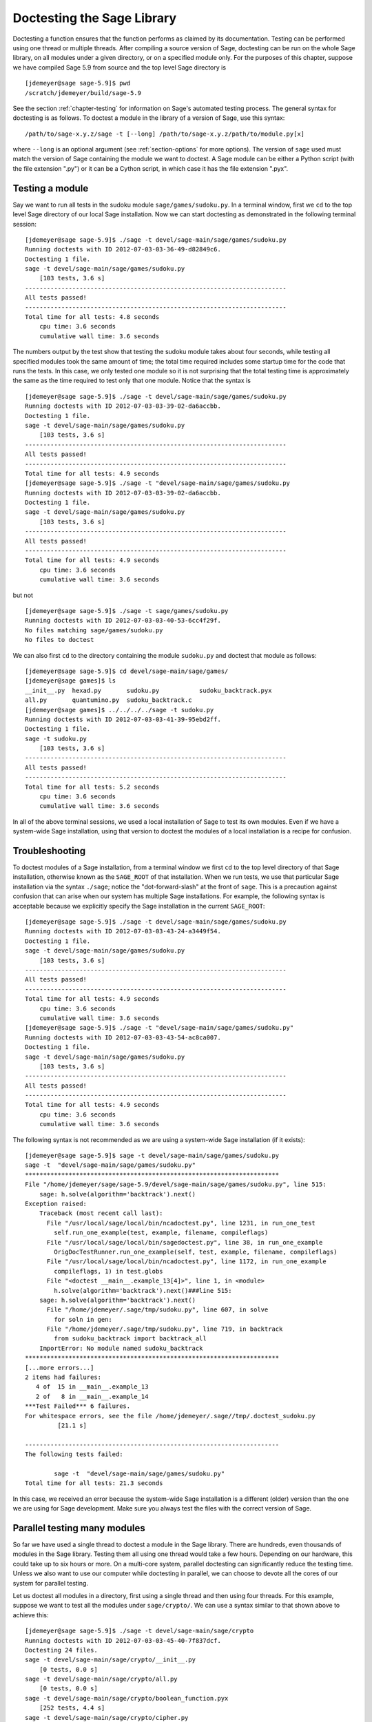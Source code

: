 .. nodoctest

.. _chapter-doctesting:

===========================
Doctesting the Sage Library
===========================

Doctesting a function ensures that the function performs as claimed by
its documentation. Testing can be performed using one thread or
multiple threads. After compiling a source version of Sage, doctesting
can be run on the whole Sage library, on all modules under a given
directory, or on a specified module only. For the purposes of this
chapter, suppose we have compiled Sage 5.9 from source and the top
level Sage directory is

::

    [jdemeyer@sage sage-5.9]$ pwd
    /scratch/jdemeyer/build/sage-5.9

See the section :ref:`chapter-testing` for information on Sage's
automated testing process. The general syntax for doctesting is as
follows. To doctest a module in the library of a version of Sage, use
this syntax::

    /path/to/sage-x.y.z/sage -t [--long] /path/to/sage-x.y.z/path/to/module.py[x]

where ``--long`` is an optional argument (see :ref:`section-options`
for more options). The version of ``sage`` used must match the version
of Sage containing the module we want to doctest. A Sage module can be
either a Python script (with the file extension ".py") or it can be a
Cython script, in which case it has the file extension ".pyx".

Testing a module
================

Say we want to run all tests in the sudoku module
``sage/games/sudoku.py``. In a terminal window, first we ``cd`` to the
top level Sage directory of our local Sage installation. Now  we can
start doctesting as demonstrated in the following terminal session::

    [jdemeyer@sage sage-5.9]$ ./sage -t devel/sage-main/sage/games/sudoku.py
    Running doctests with ID 2012-07-03-03-36-49-d82849c6.
    Doctesting 1 file.
    sage -t devel/sage-main/sage/games/sudoku.py
        [103 tests, 3.6 s]
    ------------------------------------------------------------------------
    All tests passed!
    ------------------------------------------------------------------------
    Total time for all tests: 4.8 seconds
        cpu time: 3.6 seconds
        cumulative wall time: 3.6 seconds

The numbers output by the test show that testing the sudoku module
takes about four seconds, while testing all specified modules took the
same amount of time; the total time required includes some startup
time for the code that runs the tests. In this case, we only tested
one module so it is not surprising that the total testing time is
approximately the same as the time required to test only that one
module. Notice that the syntax is ::

    [jdemeyer@sage sage-5.9]$ ./sage -t devel/sage-main/sage/games/sudoku.py
    Running doctests with ID 2012-07-03-03-39-02-da6accbb.
    Doctesting 1 file.
    sage -t devel/sage-main/sage/games/sudoku.py
        [103 tests, 3.6 s]
    ------------------------------------------------------------------------
    All tests passed!
    ------------------------------------------------------------------------
    Total time for all tests: 4.9 seconds
    [jdemeyer@sage sage-5.9]$ ./sage -t "devel/sage-main/sage/games/sudoku.py
    Running doctests with ID 2012-07-03-03-39-02-da6accbb.
    Doctesting 1 file.
    sage -t devel/sage-main/sage/games/sudoku.py
        [103 tests, 3.6 s]
    ------------------------------------------------------------------------
    All tests passed!
    ------------------------------------------------------------------------
    Total time for all tests: 4.9 seconds
        cpu time: 3.6 seconds
        cumulative wall time: 3.6 seconds

but not

::

    [jdemeyer@sage sage-5.9]$ ./sage -t sage/games/sudoku.py
    Running doctests with ID 2012-07-03-03-40-53-6cc4f29f.
    No files matching sage/games/sudoku.py
    No files to doctest

We can also first ``cd`` to the directory containing the module
``sudoku.py`` and doctest that module as follows::

    [jdemeyer@sage sage-5.9]$ cd devel/sage-main/sage/games/
    [jdemeyer@sage games]$ ls
    __init__.py  hexad.py       sudoku.py           sudoku_backtrack.pyx
    all.py       quantumino.py  sudoku_backtrack.c
    [jdemeyer@sage games]$ ../../../../sage -t sudoku.py
    Running doctests with ID 2012-07-03-03-41-39-95ebd2ff.
    Doctesting 1 file.
    sage -t sudoku.py
        [103 tests, 3.6 s]
    ------------------------------------------------------------------------
    All tests passed!
    ------------------------------------------------------------------------
    Total time for all tests: 5.2 seconds
        cpu time: 3.6 seconds
        cumulative wall time: 3.6 seconds

In all of the above terminal sessions, we used a local installation of
Sage to test its own modules. Even if we have a system-wide Sage
installation, using that version to doctest the modules of a local
installation is a recipe for confusion.

Troubleshooting
===============

To doctest modules of a Sage installation, from a terminal window we
first ``cd`` to the top level directory of that Sage installation,
otherwise known as the ``SAGE_ROOT`` of that installation. When we
run tests, we use that particular Sage installation via the syntax
``./sage``; notice the "dot-forward-slash" at the front of
``sage``. This is a precaution against confusion that can arise when
our system has multiple Sage installations. For example, the following
syntax is acceptable because we explicitly specify the Sage
installation in the current ``SAGE_ROOT``::

    [jdemeyer@sage sage-5.9]$ ./sage -t devel/sage-main/sage/games/sudoku.py
    Running doctests with ID 2012-07-03-03-43-24-a3449f54.
    Doctesting 1 file.
    sage -t devel/sage-main/sage/games/sudoku.py
        [103 tests, 3.6 s]
    ------------------------------------------------------------------------
    All tests passed!
    ------------------------------------------------------------------------
    Total time for all tests: 4.9 seconds
        cpu time: 3.6 seconds
        cumulative wall time: 3.6 seconds
    [jdemeyer@sage sage-5.9]$ ./sage -t "devel/sage-main/sage/games/sudoku.py"
    Running doctests with ID 2012-07-03-03-43-54-ac8ca007.
    Doctesting 1 file.
    sage -t devel/sage-main/sage/games/sudoku.py
        [103 tests, 3.6 s]
    ------------------------------------------------------------------------
    All tests passed!
    ------------------------------------------------------------------------
    Total time for all tests: 4.9 seconds
        cpu time: 3.6 seconds
        cumulative wall time: 3.6 seconds

The following syntax is not recommended as we are using a system-wide
Sage installation (if it exists):

.. skip

::

    [jdemeyer@sage sage-5.9]$ sage -t devel/sage-main/sage/games/sudoku.py
    sage -t  "devel/sage-main/sage/games/sudoku.py"
    **********************************************************************
    File "/home/jdemeyer/sage/sage-5.9/devel/sage-main/sage/games/sudoku.py", line 515:
        sage: h.solve(algorithm='backtrack').next()
    Exception raised:
        Traceback (most recent call last):
          File "/usr/local/sage/local/bin/ncadoctest.py", line 1231, in run_one_test
            self.run_one_example(test, example, filename, compileflags)
          File "/usr/local/sage/local/bin/sagedoctest.py", line 38, in run_one_example
            OrigDocTestRunner.run_one_example(self, test, example, filename, compileflags)
          File "/usr/local/sage/local/bin/ncadoctest.py", line 1172, in run_one_example
            compileflags, 1) in test.globs
          File "<doctest __main__.example_13[4]>", line 1, in <module>
            h.solve(algorithm='backtrack').next()###line 515:
        sage: h.solve(algorithm='backtrack').next()
          File "/home/jdemeyer/.sage/tmp/sudoku.py", line 607, in solve
            for soln in gen:
          File "/home/jdemeyer/.sage/tmp/sudoku.py", line 719, in backtrack
            from sudoku_backtrack import backtrack_all
        ImportError: No module named sudoku_backtrack
    **********************************************************************
    [...more errors...]
    2 items had failures:
       4 of  15 in __main__.example_13
       2 of   8 in __main__.example_14
    ***Test Failed*** 6 failures.
    For whitespace errors, see the file /home/jdemeyer/.sage//tmp/.doctest_sudoku.py
             [21.1 s]

    ----------------------------------------------------------------------
    The following tests failed:

            sage -t  "devel/sage-main/sage/games/sudoku.py"
    Total time for all tests: 21.3 seconds

In this case, we received an error because the system-wide Sage
installation is a different (older) version than the one we are
using for Sage development.  Make sure you always test the files
with the correct version of Sage.

Parallel testing many modules
=============================

So far we have used a single thread to doctest a module in the Sage
library. There are hundreds, even thousands of modules in the Sage
library. Testing them all using one thread would take a few
hours. Depending on our hardware, this could take up to six hours or
more. On a multi-core system, parallel doctesting can significantly
reduce the testing time. Unless we also want to use our computer
while doctesting in parallel, we can choose to devote all the cores
of our system for parallel testing.

Let us doctest all modules in a directory, first using a single thread
and then using four threads. For this example, suppose we want to test
all the modules under ``sage/crypto/``. We can use a syntax similar to
that shown above to achieve this::

    [jdemeyer@sage sage-5.9]$ ./sage -t devel/sage-main/sage/crypto
    Running doctests with ID 2012-07-03-03-45-40-7f837dcf.
    Doctesting 24 files.
    sage -t devel/sage-main/sage/crypto/__init__.py
        [0 tests, 0.0 s]
    sage -t devel/sage-main/sage/crypto/all.py
        [0 tests, 0.0 s]
    sage -t devel/sage-main/sage/crypto/boolean_function.pyx
        [252 tests, 4.4 s]
    sage -t devel/sage-main/sage/crypto/cipher.py
        [10 tests, 0.0 s]
    sage -t devel/sage-main/sage/crypto/classical.py
        [718 tests, 11.3 s]
    sage -t devel/sage-main/sage/crypto/classical_cipher.py
        [130 tests, 0.5 s]
    sage -t devel/sage-main/sage/crypto/cryptosystem.py
        [82 tests, 0.1 s]
    sage -t devel/sage-main/sage/crypto/lattice.py
        [1 tests, 0.0 s]
    sage -t devel/sage-main/sage/crypto/lfsr.py
        [31 tests, 0.1 s]
    sage -t devel/sage-main/sage/crypto/stream.py
        [17 tests, 0.1 s]
    sage -t devel/sage-main/sage/crypto/stream_cipher.py
        [114 tests, 0.2 s]
    sage -t devel/sage-main/sage/crypto/util.py
        [122 tests, 0.2 s]
    sage -t devel/sage-main/sage/crypto/block_cipher/__init__.py
        [0 tests, 0.0 s]
    sage -t devel/sage-main/sage/crypto/block_cipher/all.py
        [0 tests, 0.0 s]
    sage -t devel/sage-main/sage/crypto/block_cipher/miniaes.py
        [430 tests, 1.3 s]
    sage -t devel/sage-main/sage/crypto/block_cipher/sdes.py
        [290 tests, 0.9 s]
    sage -t devel/sage-main/sage/crypto/mq/__init__.py
        [0 tests, 0.0 s]
    sage -t devel/sage-main/sage/crypto/mq/mpolynomialsystem.py
        [320 tests, 9.1 s]
    sage -t devel/sage-main/sage/crypto/mq/mpolynomialsystemgenerator.py
        [42 tests, 0.1 s]
    sage -t devel/sage-main/sage/crypto/mq/sbox.py
        [124 tests, 0.8 s]
    sage -t devel/sage-main/sage/crypto/mq/sr.py
        [435 tests, 5.5 s]
    sage -t devel/sage-main/sage/crypto/public_key/__init__.py
        [0 tests, 0.0 s]
    sage -t devel/sage-main/sage/crypto/public_key/all.py
        [0 tests, 0.0 s]
    sage -t devel/sage-main/sage/crypto/public_key/blum_goldwasser.py
        [135 tests, 0.2 s]
    ------------------------------------------------------------------------
    All tests passed!
    ------------------------------------------------------------------------
    Total time for all tests: 38.1 seconds
        cpu time: 29.8 seconds
        cumulative wall time: 35.1 seconds

Now we do the same thing, but this time we also use the optional
argument ``--long``::

    [jdemeyer@sage sage-5.9]$ ./sage -t --long devel/sage-main/sage/crypto/
    Running doctests with ID 2012-07-03-03-48-11-c16721e6.
    Doctesting 24 files.
    sage -t --long devel/sage-main/sage/crypto/__init__.py
        [0 tests, 0.0 s]
    sage -t --long devel/sage-main/sage/crypto/all.py
        [0 tests, 0.0 s]
    sage -t --long devel/sage-main/sage/crypto/boolean_function.pyx
        [252 tests, 4.2 s]
    sage -t --long devel/sage-main/sage/crypto/cipher.py
        [10 tests, 0.0 s]
    sage -t --long devel/sage-main/sage/crypto/classical.py
        [718 tests, 10.3 s]
    sage -t --long devel/sage-main/sage/crypto/classical_cipher.py
        [130 tests, 0.5 s]
    sage -t --long devel/sage-main/sage/crypto/cryptosystem.py
        [82 tests, 0.1 s]
    sage -t --long devel/sage-main/sage/crypto/lattice.py
        [1 tests, 0.0 s]
    sage -t --long devel/sage-main/sage/crypto/lfsr.py
        [31 tests, 0.1 s]
    sage -t --long devel/sage-main/sage/crypto/stream.py
        [17 tests, 0.1 s]
    sage -t --long devel/sage-main/sage/crypto/stream_cipher.py
        [114 tests, 0.2 s]
    sage -t --long devel/sage-main/sage/crypto/util.py
        [122 tests, 0.2 s]
    sage -t --long devel/sage-main/sage/crypto/block_cipher/__init__.py
        [0 tests, 0.0 s]
    sage -t --long devel/sage-main/sage/crypto/block_cipher/all.py
        [0 tests, 0.0 s]
    sage -t --long devel/sage-main/sage/crypto/block_cipher/miniaes.py
        [430 tests, 1.1 s]
    sage -t --long devel/sage-main/sage/crypto/block_cipher/sdes.py
        [290 tests, 0.7 s]
    sage -t --long devel/sage-main/sage/crypto/mq/__init__.py
        [0 tests, 0.0 s]
    sage -t --long devel/sage-main/sage/crypto/mq/mpolynomialsystem.py
        [320 tests, 7.5 s]
    sage -t --long devel/sage-main/sage/crypto/mq/mpolynomialsystemgenerator.py
        [42 tests, 0.1 s]
    sage -t --long devel/sage-main/sage/crypto/mq/sbox.py
        [124 tests, 0.7 s]
    sage -t --long devel/sage-main/sage/crypto/mq/sr.py
        [437 tests, 82.4 s]
    sage -t --long devel/sage-main/sage/crypto/public_key/__init__.py
        [0 tests, 0.0 s]
    sage -t --long devel/sage-main/sage/crypto/public_key/all.py
        [0 tests, 0.0 s]
    sage -t --long devel/sage-main/sage/crypto/public_key/blum_goldwasser.py
        [135 tests, 0.2 s]
    ------------------------------------------------------------------------
    All tests passed!
    ------------------------------------------------------------------------
    Total time for all tests: 111.8 seconds
        cpu time: 106.1 seconds
        cumulative wall time: 108.5 seconds

Notice the time difference between the first set of tests and the
second set, which uses the optional argument ``--long``. Many tests in the
Sage library are flagged with ``# long time`` because these are known to
take a long time to run through. Without using the optional ``--long``
argument, the module ``sage/crypto/mq/sr.py`` took about five
seconds. With this optional argument, it required 82 seconds to run
through all tests in that module. Here is a snippet of a function in
the module ``sage/crypto/mq/sr.py`` with a doctest that has been flagged
as taking a long time::

    def test_consistency(max_n=2, **kwargs):
        r"""
        Test all combinations of ``r``, ``c``, ``e`` and ``n`` in ``(1,
        2)`` for consistency of random encryptions and their polynomial
        systems. `\GF{2}` and `\GF{2^e}` systems are tested. This test takes
        a while.

        INPUT:

        - ``max_n`` -- maximal number of rounds to consider (default: 2)
        - ``kwargs`` -- are passed to the SR constructor

        TESTS:

        The following test called with ``max_n`` = 2 requires a LOT of RAM
        (much more than 2GB).  Since this might cause the doctest to fail
        on machines with "only" 2GB of RAM, we test ``max_n`` = 1, which
        has a more reasonable memory usage. ::

            sage: from sage.crypto.mq.sr import test_consistency
            sage: test_consistency(1)  # long time (80s on sage.math, 2011)
            True
        """

Now we doctest the same directory in parallel using 4 threads::

    [jdemeyer@sage sage-5.9]$ ./sage -tp 4 devel/sage-main/sage/crypto/
    Running doctests with ID 2012-07-07-00-11-55-9b17765e.
    Sorting sources by runtime so that slower doctests are run first....
    Doctesting 24 files using 4 threads.
    sage -t devel/sage-main/sage/crypto/boolean_function.pyx
        [252 tests, 3.8 s]
    sage -t devel/sage-main/sage/crypto/block_cipher/miniaes.py
        [429 tests, 1.1 s]
    sage -t devel/sage-main/sage/crypto/mq/sr.py
        [432 tests, 5.7 s]
    sage -t devel/sage-main/sage/crypto/mq/sbox.py
        [123 tests, 0.8 s]
    sage -t devel/sage-main/sage/crypto/block_cipher/sdes.py
        [289 tests, 0.6 s]
    sage -t devel/sage-main/sage/crypto/classical_cipher.py
        [123 tests, 0.4 s]
    sage -t devel/sage-main/sage/crypto/stream_cipher.py
        [113 tests, 0.1 s]
    sage -t devel/sage-main/sage/crypto/public_key/blum_goldwasser.py
        [134 tests, 0.1 s]
    sage -t devel/sage-main/sage/crypto/lfsr.py
        [30 tests, 0.1 s]
    sage -t devel/sage-main/sage/crypto/util.py
        [121 tests, 0.1 s]
    sage -t devel/sage-main/sage/crypto/cryptosystem.py
        [79 tests, 0.0 s]
    sage -t devel/sage-main/sage/crypto/stream.py
        [12 tests, 0.0 s]
    sage -t devel/sage-main/sage/crypto/mq/mpolynomialsystemgenerator.py
        [40 tests, 0.0 s]
    sage -t devel/sage-main/sage/crypto/cipher.py
        [3 tests, 0.0 s]
    sage -t devel/sage-main/sage/crypto/lattice.py
        [0 tests, 0.0 s]
    sage -t devel/sage-main/sage/crypto/block_cipher/__init__.py
        [0 tests, 0.0 s]
    sage -t devel/sage-main/sage/crypto/all.py
        [0 tests, 0.0 s]
    sage -t devel/sage-main/sage/crypto/public_key/__init__.py
        [0 tests, 0.0 s]
    sage -t devel/sage-main/sage/crypto/__init__.py
        [0 tests, 0.0 s]
    sage -t devel/sage-main/sage/crypto/public_key/all.py
        [0 tests, 0.0 s]
    sage -t devel/sage-main/sage/crypto/mq/__init__.py
        [0 tests, 0.0 s]
    sage -t devel/sage-main/sage/crypto/block_cipher/all.py
        [0 tests, 0.0 s]
    sage -t devel/sage-main/sage/crypto/mq/mpolynomialsystem.py
        [318 tests, 8.4 s]
    sage -t devel/sage-main/sage/crypto/classical.py
        [717 tests, 10.4 s]
    ------------------------------------------------------------------------
    All tests passed!
    ------------------------------------------------------------------------
    Total time for all tests: 12.9 seconds
        cpu time: 30.5 seconds
        cumulative wall time: 31.7 seconds
    [jdemeyer@sage sage-5.9]$ ./sage -tp 4 --long devel/sage-main/sage/crypto/
    Running doctests with ID 2012-07-07-00-13-04-d71f3cd4.
    Sorting sources by runtime so that slower doctests are run first....
    Doctesting 24 files using 4 threads.
    sage -t --long devel/sage-main/sage/crypto/boolean_function.pyx
        [252 tests, 3.7 s]
    sage -t --long devel/sage-main/sage/crypto/block_cipher/miniaes.py
        [429 tests, 1.0 s]
    sage -t --long devel/sage-main/sage/crypto/mq/sbox.py
        [123 tests, 0.8 s]
    sage -t --long devel/sage-main/sage/crypto/block_cipher/sdes.py
        [289 tests, 0.6 s]
    sage -t --long devel/sage-main/sage/crypto/classical_cipher.py
        [123 tests, 0.4 s]
    sage -t --long devel/sage-main/sage/crypto/util.py
        [121 tests, 0.1 s]
    sage -t --long devel/sage-main/sage/crypto/stream_cipher.py
        [113 tests, 0.1 s]
    sage -t --long devel/sage-main/sage/crypto/public_key/blum_goldwasser.py
        [134 tests, 0.1 s]
    sage -t --long devel/sage-main/sage/crypto/lfsr.py
        [30 tests, 0.0 s]
    sage -t --long devel/sage-main/sage/crypto/cryptosystem.py
        [79 tests, 0.0 s]
    sage -t --long devel/sage-main/sage/crypto/stream.py
        [12 tests, 0.0 s]
    sage -t --long devel/sage-main/sage/crypto/mq/mpolynomialsystemgenerator.py
        [40 tests, 0.0 s]
    sage -t --long devel/sage-main/sage/crypto/cipher.py
        [3 tests, 0.0 s]
    sage -t --long devel/sage-main/sage/crypto/lattice.py
        [0 tests, 0.0 s]
    sage -t --long devel/sage-main/sage/crypto/block_cipher/all.py
        [0 tests, 0.0 s]
    sage -t --long devel/sage-main/sage/crypto/public_key/__init__.py
        [0 tests, 0.0 s]
    sage -t --long devel/sage-main/sage/crypto/mq/__init__.py
        [0 tests, 0.0 s]
    sage -t --long devel/sage-main/sage/crypto/all.py
        [0 tests, 0.0 s]
    sage -t --long devel/sage-main/sage/crypto/block_cipher/__init__.py
        [0 tests, 0.0 s]
    sage -t --long devel/sage-main/sage/crypto/__init__.py
        [0 tests, 0.0 s]
    sage -t --long devel/sage-main/sage/crypto/public_key/all.py
        [0 tests, 0.0 s]
    sage -t --long devel/sage-main/sage/crypto/mq/mpolynomialsystem.py
        [318 tests, 9.0 s]
    sage -t --long devel/sage-main/sage/crypto/classical.py
        [717 tests, 10.5 s]
    sage -t --long devel/sage-main/sage/crypto/mq/sr.py
        [434 tests, 88.0 s]
    ------------------------------------------------------------------------
    All tests passed!
    ------------------------------------------------------------------------
    Total time for all tests: 90.4 seconds
        cpu time: 113.4 seconds
        cumulative wall time: 114.5 seconds

As the number of threads increases, the total testing time
decreases. To minimize confusion, it is also a good idea to explicitly
specify the path name of the directory we want to doctest and not a
symbolic link to that directory. In the above examples, the symbolic
link ``devel/sage`` points to the directory ``devel/sage-main``, but the
actual path to the directory has been specified instead of its
symbolic link.

.. _section-parallel-test-whole-library:

Parallel testing the whole Sage library
=======================================

The main Sage library resides in the directory
``SAGE_ROOT/devel/sage-main/``. We can use the syntax described above
to doctest the main library using multiple threads. When doing release
management or patching the main Sage library, a release manager would
parallel test the library using 10 threads with the following command::

    [jdemeyer@sage sage-5.9]$ ./sage -tp 10 --long devel/sage-main/

Another way is run ``make ptestlong``, which builds Sage (if necessary),
builds the Sage documentation (if necessary), and then runs parallel
doctests.  This determines the number of threads by reading the
environment variable :envvar:`MAKE`: if it is set to ``make -j12``, then
use 12 threads.  If :envvar:`MAKE` is not set, then by default it uses
the number of CPU cores (as determined by the Python function
``multiprocessing.cpu_count()``) with a minimum of 2 and a maximum of 8.

In any case, this will test the Sage library with multiple threads::

    [jdemeyer@sage sage-5.9]$ make ptestlong

Any of the following commands would also doctest the Sage library or
one of its clones::

    make test
    make check
    make testlong
    make ptest
    make ptestlong

In each case, testing is performed on the directory that is pointed to
by the symbolic link ``devel/sage``.

* ``make test`` and ``make check`` --- These two commands run the same
  set of tests. First the Sage standard documentation is tested,
  i.e. the documentation that resides in

  * ``SAGE_ROOT/devel/sage/doc/common``
  * ``SAGE_ROOT/devel/sage/doc/en``
  * ``SAGE_ROOT/devel/sage/doc/fr``

  Finally, the commands doctest the Sage library. For more details on
  these command, see the file ``SAGE_ROOT/Makefile``.

* ``make testlong`` --- This command doctests the standard
  documentation:

  * ``SAGE_ROOT/devel/sage/doc/common``
  * ``SAGE_ROOT/devel/sage/doc/en``
  * ``SAGE_ROOT/devel/sage/doc/fr``

  and then the Sage library. Doctesting is run with the optional
  argument ``--long``. See the file ``SAGE_ROOT/Makefile`` for further
  details.

* ``make ptest`` --- Similar to the commands ``make test`` and ``make
  check``. However, doctesting is run with the number of threads as
  described above for ``make ptestlong``.

* ``make ptestlong`` --- Similar to the command ``make ptest``, but
  using the optional argument ``--long`` for doctesting.

Beyond the Sage library
=======================

Doctesting also works fine for files not in the Sage library.  For
example, suppose we have a Python script called
``my_python_script.py``::

    [mvngu@sage build]$ cat my_python_script.py
    from sage.all_cmdline import *   # import sage library

    def square(n):
        """
        Return the square of n.

        EXAMPLES::

            sage: square(2)
            4
        """
        return n**2

Then we can doctest it just as with Sage library files::

    [mvngu@sage sage-5.9]$ ./sage -t my_python_script.py
    Running doctests with ID 2012-07-07-00-17-56-d056f7c0.
    Doctesting 1 file.
    sage -t my_python_script.py
        [1 test, 0.0 s]
    ------------------------------------------------------------------------
    All tests passed!
    ------------------------------------------------------------------------
    Total time for all tests: 2.2 seconds
        cpu time: 0.0 seconds
        cumulative wall time: 0.0 seconds

Doctesting can also be performed on Sage scripts. Say we have a Sage
script called ``my_sage_script.sage`` with the following content::

    [mvngu@sage sage-5.9]$ cat my_sage_script.sage
    def cube(n):
        r"""
        Return the cube of n.

        EXAMPLES::

            sage: cube(2)
            8
        """
        return n**3

Then we can doctest it just as for Python files::

    [mvngu@sage build]$ sage-5.9/sage -t my_sage_script.sage
    Running doctests with ID 2012-07-07-00-20-06-82ee728c.
    Doctesting 1 file.
    sage -t my_sage_script.sage
        [1 test, 0.0 s]
    ------------------------------------------------------------------------
    All tests passed!
    ------------------------------------------------------------------------
    Total time for all tests: 2.5 seconds
        cpu time: 0.0 seconds
        cumulative wall time: 0.0 seconds

Alternatively, we can preparse it to convert it to a Python script,
and then doctest that::

    [mvngu@sage build]$ sage-5.9/sage --preparse my_sage_script.sage
    [mvngu@sage build]$ cat my_sage_script.py
    # This file was *autogenerated* from the file my_sage_script.sage.
    from sage.all_cmdline import *   # import sage library
    _sage_const_3 = Integer(3)
    def cube(n):
        r"""
        Return the cube of n.

        EXAMPLES::

            sage: cube(2)
            8
        """
        return n**_sage_const_3
    [mvngu@sage build]$ sage-5.9/sage -t my_sage_script.py
    Running doctests with ID 2012-07-07-00-26-46-2bb00911.
    Doctesting 1 file.
    sage -t my_sage_script.py
        [2 tests, 0.0 s]
    ------------------------------------------------------------------------
    All tests passed!
    ------------------------------------------------------------------------
    Total time for all tests: 2.3 seconds
        cpu time: 0.0 seconds
        cumulative wall time: 0.0 seconds

Doctesting from within Sage
===========================

You can run doctests from within Sage, which can be useful since you
don't have to wait for Sage to start.  Use the ``run_doctests``
function in the global namespace, passing it either a string or a module::

    sage: run_doctests(sage.coding.sd_codes)
    Doctesting /Users/roed/sage/sage-5.3/devel/sage/sage/coding/sd_codes.py
    Running doctests with ID 2012-07-07-04-32-36-81f3853b.
    Doctesting 1 file.
    sage -t /Users/roed/sage/sage-5.3/devel/sage/sage/coding/sd_codes.py
        [18 tests, 0.3 s]
    ------------------------------------------------------------------------
    All tests passed!
    ------------------------------------------------------------------------
    Total time for all tests: 0.4 seconds
        cpu time: 0.2 seconds
        cumulative wall time: 0.3 seconds

.. _section-options:

Optional Arguments
==================

Run long tests
--------------

Use the ``--long`` flag to run doctests that have been marked with
the comment ``# long time``.

No doctest should take longer than a second or so, and longer doctests
(taking up to 30-60 seconds) should be marked as ``# long time``.
These tests are normally skipped in order to reduce the time spent
running tests::

    [roed@sage sage-5.9]$ sage -t devel/sage/sage/rings/tests.py
    Running doctests with ID 2012-06-21-16-00-13-40835825.
    Doctesting 1 file.
    sage -t tests.py
        [18 tests, 1.1 s]
    ------------------------------------------------------------------------
    All tests passed!
    ------------------------------------------------------------------------
    Total time for all tests: 2.9 seconds
        cpu time: 0.9 seconds
        cumulative wall time: 1.1 seconds

In order to run the long tests as well, do the following::

    [roed@sage sage-5.9]$ sage -t --long devel/sage/sage/rings/tests.py
    Running doctests with ID 2012-06-21-16-02-05-d13a9a24.
    Doctesting 1 file.
    sage -t tests.py
        [20 tests, 34.7 s]
    ------------------------------------------------------------------------
    All tests passed!
    ------------------------------------------------------------------------
    Total time for all tests: 46.5 seconds
        cpu time: 25.2 seconds
        cumulative wall time: 34.7 seconds

To find tests that take longer than the allowed time use the
``--warn-long`` flag.  Without any options it will cause tests to fail
if they take longer than 1.0 second::

    [roed@sage sage-5.9]$ sage -t --warn-long devel/sage/sage/rings/factorint.pyx
    Running doctests with ID 2012-07-14-03-27-03-2c952ac1.
    Doctesting 1 file.
    sage -t --warn-long devel/sage/sage/rings/factorint.pyx
    **********************************************************************
    File "devel/sage/sage/rings/factorint.pyx", line 125, in sage.rings.factorint.base_exponent
    Failed example:
        base_exponent(-4)
    Test ran for 4.09 s
    **********************************************************************
    File "devel/sage/sage/rings/factorint.pyx", line 153, in sage.rings.factorint.factor_aurifeuillian
    Failed example:
        fa(2^6+1)
    Test ran for 2.22 s
    **********************************************************************
    File "devel/sage/sage/rings/factorint.pyx", line 155, in sage.rings.factorint.factor_aurifeuillian
    Failed example:
        fa(2^58+1)
    Test ran for 2.22 s
    **********************************************************************
    File "devel/sage/sage/rings/factorint.pyx", line 163, in sage.rings.factorint.factor_aurifeuillian
    Failed example:
        fa(2^4+1)
    Test ran for 2.25 s
    **********************************************************************
    2 items had failures:
       1 of   6 in sage.rings.factorint.base_exponent
       3 of   8 in sage.rings.factorint.factor_aurifeuillian
        [25 tests, 4 failures, 10.9 s]
    ------------------------------------------------------------------------
    sage -t --warn-long devel/sage/sage/rings/factorint.pyx # 4 doctests failed
    ------------------------------------------------------------------------
    Total time for all tests: 16.1 seconds
        cpu time: 9.7 seconds
        cumulative wall time: 10.9 seconds

You can also pass in an explicit amount of time::

    [roed@sage sage-5.9]$ sage -t --long --warn-long 2.0 devel/sage/sage/rings/tests.py
    Running doctests with ID 2012-07-14-03-30-13-c9164c9d.
    Doctesting 1 file.
    sage -t --long --warn-long 2.0 tests.py
    **********************************************************************
    File "tests.py", line 240, in sage.rings.tests.test_random_elements
    Failed example:
        sage.rings.tests.test_random_elements(trials=1000)  # long time (5 seconds)
    Test ran for 13.36 s
    **********************************************************************
    File "tests.py", line 283, in sage.rings.tests.test_random_arith
    Failed example:
        sage.rings.tests.test_random_arith(trials=1000)   # long time (5 seconds?)
    Test ran for 12.42 s
    **********************************************************************
    2 items had failures:
       1 of   4 in sage.rings.tests.test_random_arith
       1 of   4 in sage.rings.tests.test_random_elements
        [20 tests, 2 failures, 26.3 s]
    ------------------------------------------------------------------------
    sage -t --long --warn-long 2.0 tests.py # 2 doctests failed
    ------------------------------------------------------------------------
    Total time for all tests: 27.6 seconds
        cpu time: 24.8 seconds
        cumulative wall time: 26.3 seconds

Run optional tests
------------------

You can run tests that require optional packages by using the
``--optional`` flag.  Obviously, you need to have installed the
necessary optional packages in order for these tests to succeed.  See
http://www.sagemath.org/packages/optional/ in order to download
optional packages.

By default, Sage only runs doctests that are not marked with the ``optional`` tag.  This is equivalent to running ::

    [roed@sage sage-5.9]$ sage -t --optional=sage devel/sage/sage/rings/real_mpfr.pyx
    Running doctests with ID 2012-06-21-16-18-30-a368a200.
    Doctesting 1 file.
    sage -t devel/sage/sage/rings/real_mpfr.pyx
        [819 tests, 7.0 s]
    ------------------------------------------------------------------------
    All tests passed!
    ------------------------------------------------------------------------
    Total time for all tests: 8.4 seconds
        cpu time: 4.1 seconds
        cumulative wall time: 7.0 seconds

If you want to also run tests that require magma, you can do the following::

    [roed@sage sage-5.9]$ sage -t --optional=sage,magma devel/sage/sage/rings/real_mpfr.pyx
    Running doctests with ID 2012-06-21-16-18-30-a00a7319
    Doctesting 1 file.
    sage -t devel/sage/sage/rings/real_mpfr.pyx
        [823 tests, 8.4 s]
    ------------------------------------------------------------------------
    All tests passed!
    ------------------------------------------------------------------------
    Total time for all tests: 9.6 seconds
        cpu time: 4.0 seconds
        cumulative wall time: 8.4 seconds

In order to just run the tests that are marked as requiring magma, omit ``sage``::

    [roed@sage sage-5.9]$ sage -t --optional=magma devel/sage/sage/rings/real_mpfr.pyx
    Running doctests with ID 2012-06-21-16-18-33-a2bc1fdf
    Doctesting 1 file.
    sage -t devel/sage/sage/rings/real_mpfr.pyx
        [4 tests, 2.0 s]
    ------------------------------------------------------------------------
    All tests passed!
    ------------------------------------------------------------------------
    Total time for all tests: 3.2 seconds
        cpu time: 0.1 seconds
        cumulative wall time: 2.0 seconds

To run all tests, regardless of whether they are marked optional, pass ``all`` as the ``optional`` tag::

    [roed@sage sage-5.9]$ sage -t --optional=all devel/sage/sage/rings/real_mpfr.pyx
    Running doctests with ID 2012-06-21-16-31-18-8c097f55
    Doctesting 1 file.
    sage -t devel/sage/sage/rings/real_mpfr.pyx
        [865 tests, 11.2 s]
    ------------------------------------------------------------------------
    All tests passed!
    ------------------------------------------------------------------------
    Total time for all tests: 12.8 seconds
        cpu time: 4.7 seconds
        cumulative wall time: 11.2 seconds

Running tests in parallel
-------------------------

If you're testing many files, you can get big speedups by using more
than one thread.  To run doctests in parallel use the ``--nthreads``
flag (``-p`` is a shortened version).  Pass in the number of threads
you would like to use (by default Sage just uses 1)::

    [roed@sage sage-5.9]$ sage -tp 2 devel/sage/sage/doctest/
    Running doctests with ID 2012-06-22-19-09-25-a3afdb8c.
    Sorting sources by runtime so that slower doctests are run first....
    Doctesting 8 files using 2 threads.
    sage -t devel/sage/sage/doctest/control.py
        [114 tests, 4.6 s]
    sage -t devel/sage/sage/doctest/util.py
        [114 tests, 0.6 s]
    sage -t devel/sage/sage/doctest/parsing.py
        [187 tests, 0.5 s]
    sage -t devel/sage/sage/doctest/sources.py
        [128 tests, 0.1 s]
    sage -t devel/sage/sage/doctest/reporting.py
        [53 tests, 0.1 s]
    sage -t devel/sage/sage/doctest/all.py
        [0 tests, 0.0 s]
    sage -t devel/sage/sage/doctest/__init__.py
        [0 tests, 0.0 s]
    sage -t devel/sage/sage/doctest/forker.py
        [322 tests, 15.5 s]
    ------------------------------------------------------------------------
    All tests passed!
    ------------------------------------------------------------------------
    Total time for all tests: 17.0 seconds
        cpu time: 4.2 seconds
        cumulative wall time: 21.5 seconds

Doctesting all of Sage
----------------------

To doctest the whole Sage library use the ``--all`` flag (``-a`` for
short).  In addition to testing the code in Sage's Python and Cython
files, this command will run the tests defined in Sage's documentation
as well as testing the Sage notebook::

    [roed@sage sage-5.9]$ sage -t -a
    Running doctests with ID 2012-06-22-19-10-27-e26fce6d.
    Doctesting entire Sage library.
    Sorting sources by runtime so that slower doctests are run first....
    Doctesting 2020 files.
    sage -t /Users/roed/sage/sage-5.3/devel/sage/sage/plot/plot.py
        [304 tests, 69.0 s]
    ...

If you want to just run the notebook tests, use the ``--sagenb`` flag instead.

Debugging tools
---------------

Sometimes doctests fail (that's why we run them after all).  There are
various flags to help when something goes wrong.  If a doctest
produces a Python error, then normally tests continue after reporting
that an error occurred.  If you use the flag ``--debug`` (``-d`` for
short) then you will drop into an interactive Python debugger whenever
a Python exception occurs.  As an example, I modified
:mod:`sage.schemes.elliptic_curves.constructor` to produce an error::

    [roed@sage sage-5.9]$ sage -t --debug devel/sage/sage/schemes/elliptic_curves/constructor.py
    Running doctests with ID 2012-06-23-12-09-04-b6352629.
    Doctesting 1 file.
    **********************************************************************
    File "sage.schemes.elliptic_curves.constructor", line 4, in sage.schemes.elliptic_curves.constructor
    Failed example:
        EllipticCurve([0,0])
    Exception raised:
        Traceback (most recent call last):
          File "/Users/roed/sage/sage-5.3/local/lib/python2.7/site-packages/sage/doctest/forker.py", line 573, in _run
            self.execute(example, compiled, test.globs)
          File "/Users/roed/sage/sage-5.3/local/lib/python2.7/site-packages/sage/doctest/forker.py", line 835, in execute
            exec compiled in globs
          File "<doctest sage.schemes.elliptic_curves.constructor[0]>", line 1, in <module>
            EllipticCurve([Integer(0),Integer(0)])
          File "/Users/roed/sage/sage-5.3/local/lib/python2.7/site-packages/sage/schemes/elliptic_curves/constructor.py", line 346, in EllipticCurve
            return ell_rational_field.EllipticCurve_rational_field(x, y)
          File "/Users/roed/sage/sage-5.3/local/lib/python2.7/site-packages/sage/schemes/elliptic_curves/ell_rational_field.py", line 216, in __init__
            EllipticCurve_number_field.__init__(self, Q, ainvs)
          File "/Users/roed/sage/sage-5.3/local/lib/python2.7/site-packages/sage/schemes/elliptic_curves/ell_number_field.py", line 159, in __init__
            EllipticCurve_field.__init__(self, [field(x) for x in ainvs])
          File "/Users/roed/sage/sage-5.3/local/lib/python2.7/site-packages/sage/schemes/elliptic_curves/ell_generic.py", line 156, in __init__
            "Invariants %s define a singular curve."%ainvs
        ArithmeticError: Invariants [0, 0, 0, 0, 0] define a singular curve.
    > /Users/roed/sage/sage-5.3/local/lib/python2.7/site-packages/sage/schemes/elliptic_curves/ell_generic.py(156)__init__()
    -> "Invariants %s define a singular curve."%ainvs
    (Pdb) l
    151                 if len(ainvs) == 2:
    152                     ainvs = [K(0),K(0),K(0)] + ainvs
    153                 self.__ainvs = tuple(ainvs)
    154                 if self.discriminant() == 0:
    155                     raise ArithmeticError, \
    156  ->                       "Invariants %s define a singular curve."%ainvs
    157                 PP = projective_space.ProjectiveSpace(2, K, names='xyz');
    158                 x, y, z = PP.coordinate_ring().gens()
    159                 a1, a2, a3, a4, a6 = ainvs
    160                 f = y**2*z + (a1*x + a3*z)*y*z \
    161                     - (x**3 + a2*x**2*z + a4*x*z**2 + a6*z**3)
    (Pdb) p ainvs
    [0, 0, 0, 0, 0]
    (Pdb) quit
    **********************************************************************
    1 items had failures:
       1 of   1 in sage.schemes.elliptic_curves.constructor
    ***Test Failed*** 1 failures.
    sage -t devel/sage/sage/schemes/elliptic_curves/constructor.py
        [64 tests, 89.2 s]
    ------------------------------------------------------------------------
    sage -t devel/sage/sage/schemes/elliptic_curves/constructor.py # 1 doctest failed
    ------------------------------------------------------------------------
    Total time for all tests: 90.4 seconds
        cpu time: 4.5 seconds
        cumulative wall time: 89.2 seconds

Sometimes an error might be so severe that it causes Sage to segfault
or hang.  In such a situation you have a number of options.  The
doctest framework will print out the output so far, so that at least
you know what test caused the problem (if you want this output to
appear in real time use the ``--verbose`` flag).  To have doctests run
under the control of gdb, use the ``--gdb`` flag::

    [roed@sage sage-5.9]$ sage -t --gdb devel/sage/sage/schemes/elliptic_curves/constructor.py
    gdb -x /home/roed/sage-5.9.b5/local/bin/sage-gdb-commands --args python /home/roed/sage-5.9.b5/local/bin/sage-runtests --serial --nthreads 1 --timeout 1048576 --optional sage --stats_path /home/roed/.sage/timings2.json devel/sage/sage/schemes/elliptic_curves/constructor.py
    GNU gdb 6.8-debian
    Copyright (C) 2008 Free Software Foundation, Inc.
    License GPLv3+: GNU GPL version 3 or later <http://gnu.org/licenses/gpl.html>
    This is free software: you are free to change and redistribute it.
    There is NO WARRANTY, to the extent permitted by law.  Type "show copying"
    and "show warranty" for details.
    This GDB was configured as "x86_64-linux-gnu"...
    [Thread debugging using libthread_db enabled]
    [New Thread 0x7f10f85566e0 (LWP 6534)]
    Running doctests with ID 2012-07-07-00-43-36-b1b735e7.
    Doctesting 1 file.
    sage -t devel/sage/sage/schemes/elliptic_curves/constructor.py
        [67 tests, 5.8 s]
    ------------------------------------------------------------------------
    All tests passed!
    ------------------------------------------------------------------------
    Total time for all tests: 15.7 seconds
        cpu time: 4.4 seconds
        cumulative wall time: 5.8 seconds

    Program exited normally.
    (gdb) quit

Sage also includes valgrind, and you can run doctests under various
valgrind tools to track down memory issues: the relevant flags are
``--valgrind`` (or ``--memcheck``), ``--massif``, ``--cachegrind`` and
``--omega``.  See http://wiki.sagemath.org/ValgrindingSage for more details.

Once you're done fixing whatever problems where revealed by the
doctests, you can rerun just those files that failed their most recent
test by using the ``--failed`` flag (``-f`` for short)::

    [roed@sage sage-5.9]$ sage -t -fa
    Running doctests with ID 2012-07-07-00-45-35-d8b5a408.
    Doctesting entire Sage library.
    Only doctesting files that failed last test.
    No files to doctest

Other options
-------------

There are various other options that change the behavior of Sage's doctesting code.

Show only first failure
^^^^^^^^^^^^^^^^^^^^^^^

The first failure in a file often causes a cascade of others, as
NameErrors arise from variables that weren't defined and tests fail
because old values of variables are used.  To only see the first
failure in each doctest block use the ``--initial`` flag (``-i`` for
short).

Running tests with iterations
^^^^^^^^^^^^^^^^^^^^^^^^^^^^^

Sometimes tests fail intermittently.  There are two options that allow
you to run tests repeatedly in an attempt to search for Heisenbugs.
The flag ``--global-iterations`` takes an integer and runs the whole
set of tests that many times serially::

    [roed@sage sage-5.9]$ sage -t --global-iterations 2 devel/sage-main/sage/sandpiles
    Running doctests with ID 2012-07-07-00-59-28-e7048ad9.
    Doctesting 3 files (2 global iterations).
    sage -t devel/sage-main/sage/sandpiles/__init__.py
        [0 tests, 0.0 s]
    sage -t devel/sage-main/sage/sandpiles/all.py
        [0 tests, 0.0 s]
    sage -t devel/sage-main/sage/sandpiles/sandpile.py
        [711 tests, 14.7 s]
    ------------------------------------------------------------------------
    All tests passed!
    ------------------------------------------------------------------------
    Total time for all tests: 17.6 seconds
        cpu time: 13.2 seconds
        cumulative wall time: 14.7 seconds
    sage -t devel/sage-main/sage/sandpiles/__init__.py
        [0 tests, 0.0 s]
    sage -t devel/sage-main/sage/sandpiles/all.py
        [0 tests, 0.0 s]
    sage -t devel/sage-main/sage/sandpiles/sandpile.py
        [711 tests, 13.8 s]
    ------------------------------------------------------------------------
    All tests passed!
    ------------------------------------------------------------------------
    Total time for all tests: 14.3 seconds
        cpu time: 26.4 seconds
        cumulative wall time: 28.5 seconds

You can also iterate in a different order: the ``--file-iterations``
flag runs the tests in each file ``N`` times before proceeding::

    [roed@sage sage-5.9]$ sage -t --file-iterations 2 devel/sage-main/sage/sandpiles
    Running doctests with ID 2012-07-07-01-01-43-8f954206.
    Doctesting 3 files (2 file iterations).
    sage -t devel/sage-main/sage/sandpiles/__init__.py
        [0 tests, 0.0 s]
    sage -t devel/sage-main/sage/sandpiles/all.py
        [0 tests, 0.0 s]
    sage -t devel/sage-main/sage/sandpiles/sandpile.py
        [1422 tests, 13.3 s]
    ------------------------------------------------------------------------
    All tests passed!
    ------------------------------------------------------------------------
    Total time for all tests: 29.6 seconds
        cpu time: 12.7 seconds
        cumulative wall time: 13.3 seconds

Note that the reported results are the average time for all tests in
that file to finish.  If a failure in a file occurs, then the failure
is reported and testing proceeds with the next file.

Using a different timeout
^^^^^^^^^^^^^^^^^^^^^^^^^

On a slow machine the default timeout of 5 minutes may not be enough
for the slowest files.  Use the ``--timeout`` flag (``-T`` for short)
to set it to something else::

    [roed@sage sage-5.9]$ sage -tp 2 --all --timeout 1
    Running doctests with ID 2012-07-07-01-09-37-deb1ab83.
    Doctesting entire Sage library.
    Sorting sources by runtime so that slower doctests are run first....
    Doctesting 2067 files using 2 threads.
    sage -t devel/sage-main/sage/schemes/elliptic_curves/ell_rational_field.py
        Timed out!
    ...

Using absolute paths
^^^^^^^^^^^^^^^^^^^^

By default filenames are printed using relative paths.  To use
absolute paths instead pass in the ``--abspath`` flag::

    [roed@sage sage-5.9]$ sage -t --abspath devel/sage-main/sage/doctest/control.py
    Running doctests with ID 2012-07-07-01-13-03-a023e212.
    Doctesting 1 file.
    sage -t /home/roed/sage-5.9/devel/sage-main/sage/doctest/control.py
        [133 tests, 4.7 s]
    ------------------------------------------------------------------------
    All tests passed!
    ------------------------------------------------------------------------
    Total time for all tests: 7.1 seconds
        cpu time: 0.2 seconds
        cumulative wall time: 4.7 seconds

Testing changed files
^^^^^^^^^^^^^^^^^^^^^

If you're working on some files in the Sage library it can be
convenient to test only the files that have changed.  To do so use the
``--new`` flag, which tests files that have been modified or added
since the last Mercurial commit (or qrefresh)::

    [roed@sage sage-5.9]$ sage -t --new
    Running doctests with ID 2012-07-07-01-15-52-645620ee.
    Doctesting files changed since last HG commit.
    Doctesting 1 file.
    sage -t devel/sage/sage/doctest/control.py
        [133 tests, 3.7 s]
    ------------------------------------------------------------------------
    All tests passed!
    ------------------------------------------------------------------------
    Total time for all tests: 3.8 seconds
        cpu time: 0.1 seconds
        cumulative wall time: 3.7 seconds

Running tests in a random order
^^^^^^^^^^^^^^^^^^^^^^^^^^^^^^^

By default, tests are run in the order in which they appear in the
file.  To run tests in a random order (which can reveal subtle bugs),
use the ``--randorder`` flag and pass in a random seed::

    [roed@sage sage-5.9]$ sage -t --new --randorder 127
    Running doctests with ID 2012-07-07-01-19-06-97c8484e.
    Doctesting files changed since last HG commit.
    Doctesting 1 file.
    sage -t devel/sage/sage/doctest/control.py
        [133 tests, 3.6 s]
    ------------------------------------------------------------------------
    All tests passed!
    ------------------------------------------------------------------------
    Total time for all tests: 3.7 seconds
        cpu time: 0.2 seconds
        cumulative wall time: 3.6 seconds

Note that even with this option, the tests within a given doctest block are still run in order.

Testing external files
^^^^^^^^^^^^^^^^^^^^^^

When testing a file that's not part of the Sage library, the testing
code loads the globals from that file into the namespace before
running tests.  To model the behavior used on the Sage library instead
(where imports must be explicitly specified), use the ``--force-lib``
flag.

Auxilliary files
^^^^^^^^^^^^^^^^

To specify a logfile (rather than use the default which is created for
``sage -t --all``), use the ``--logfile`` flag::

    [roed@sage sage-5.9]$ sage -t --logfile test1.log devel/sage-main/sage/doctest/control.py
    Running doctests with ID 2012-07-07-01-25-49-e7c0e52d.
    Doctesting 1 file.
    sage -t devel/sage-main/sage/doctest/control.py
        [133 tests, 4.3 s]
    ------------------------------------------------------------------------
    All tests passed!
    ------------------------------------------------------------------------
    Total time for all tests: 6.7 seconds
        cpu time: 0.1 seconds
        cumulative wall time: 4.3 seconds
    [roed@sage sage-5.9]$ cat test1.log
    Running doctests with ID 2012-07-07-01-25-49-e7c0e52d.
    Doctesting 1 file.
    sage -t devel/sage-main/sage/doctest/control.py
        [133 tests, 4.3 s]
    ------------------------------------------------------------------------
    All tests passed!
    ------------------------------------------------------------------------
    Total time for all tests: 6.7 seconds
        cpu time: 0.1 seconds
        cumulative wall time: 4.3 seconds

To give a json file storing the timings for each file, use the
``--stats_path`` flag.  These statistics are used in sorting files so
that slower tests are run first (and thus multiple processes are
utilized most efficiently)::

    [roed@sage sage-5.9]$ sage -tp 2 --stats-path ~/.sage/timings2.json --all
    Running doctests with ID 2012-07-07-01-28-34-2df4251d.
    Doctesting entire Sage library.
    Sorting sources by runtime so that slower doctests are run first....
    Doctesting 2067 files using 2 threads.
    ...
